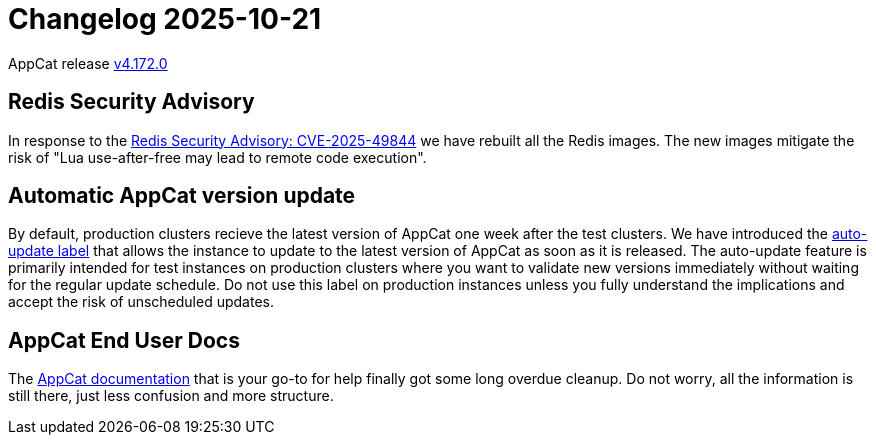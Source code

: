= Changelog 2025-10-21

AppCat release https://github.com/vshn/appcat/releases/tag/v4.172.0[v4.172.0] 

== Redis Security Advisory

In response to the https://redis.io/blog/security-advisory-cve-2025-49844/[Redis Security Advisory: CVE-2025-49844] we have rebuilt all the Redis images. The new images mitigate the risk of "Lua use-after-free may lead to remote code execution". 

== Automatic AppCat version update

By default, production clusters recieve the latest version of AppCat one week after the test clusters. We have introduced the https://docs.appcat.ch/references/auto-update.html[auto-update label] that allows the instance to update to the latest version of AppCat as soon as it is released. 
The auto-update feature is primarily intended for test instances on production clusters where you want to validate new versions immediately without waiting for the regular update schedule.
Do not use this label on production instances unless you fully understand the implications and accept the risk of unscheduled updates.

== AppCat End User Docs

The https://docs.appcat.ch/index.html[AppCat documentation] that is your go-to for help finally got some long overdue cleanup. Do not worry, all the information is still there, just less confusion and more structure.

